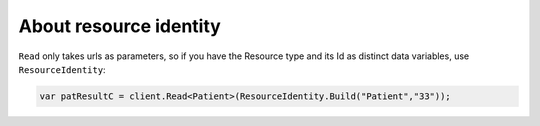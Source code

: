 .. _resource-identity:

About resource identity
-----------------------
``Read`` only takes urls as parameters, so if you have the Resource type
and its Id as distinct data variables, use ``ResourceIdentity``:
	
.. code:: csharp
	
	var patResultC = client.Read<Patient>(ResourceIdentity.Build("Patient","33"));

